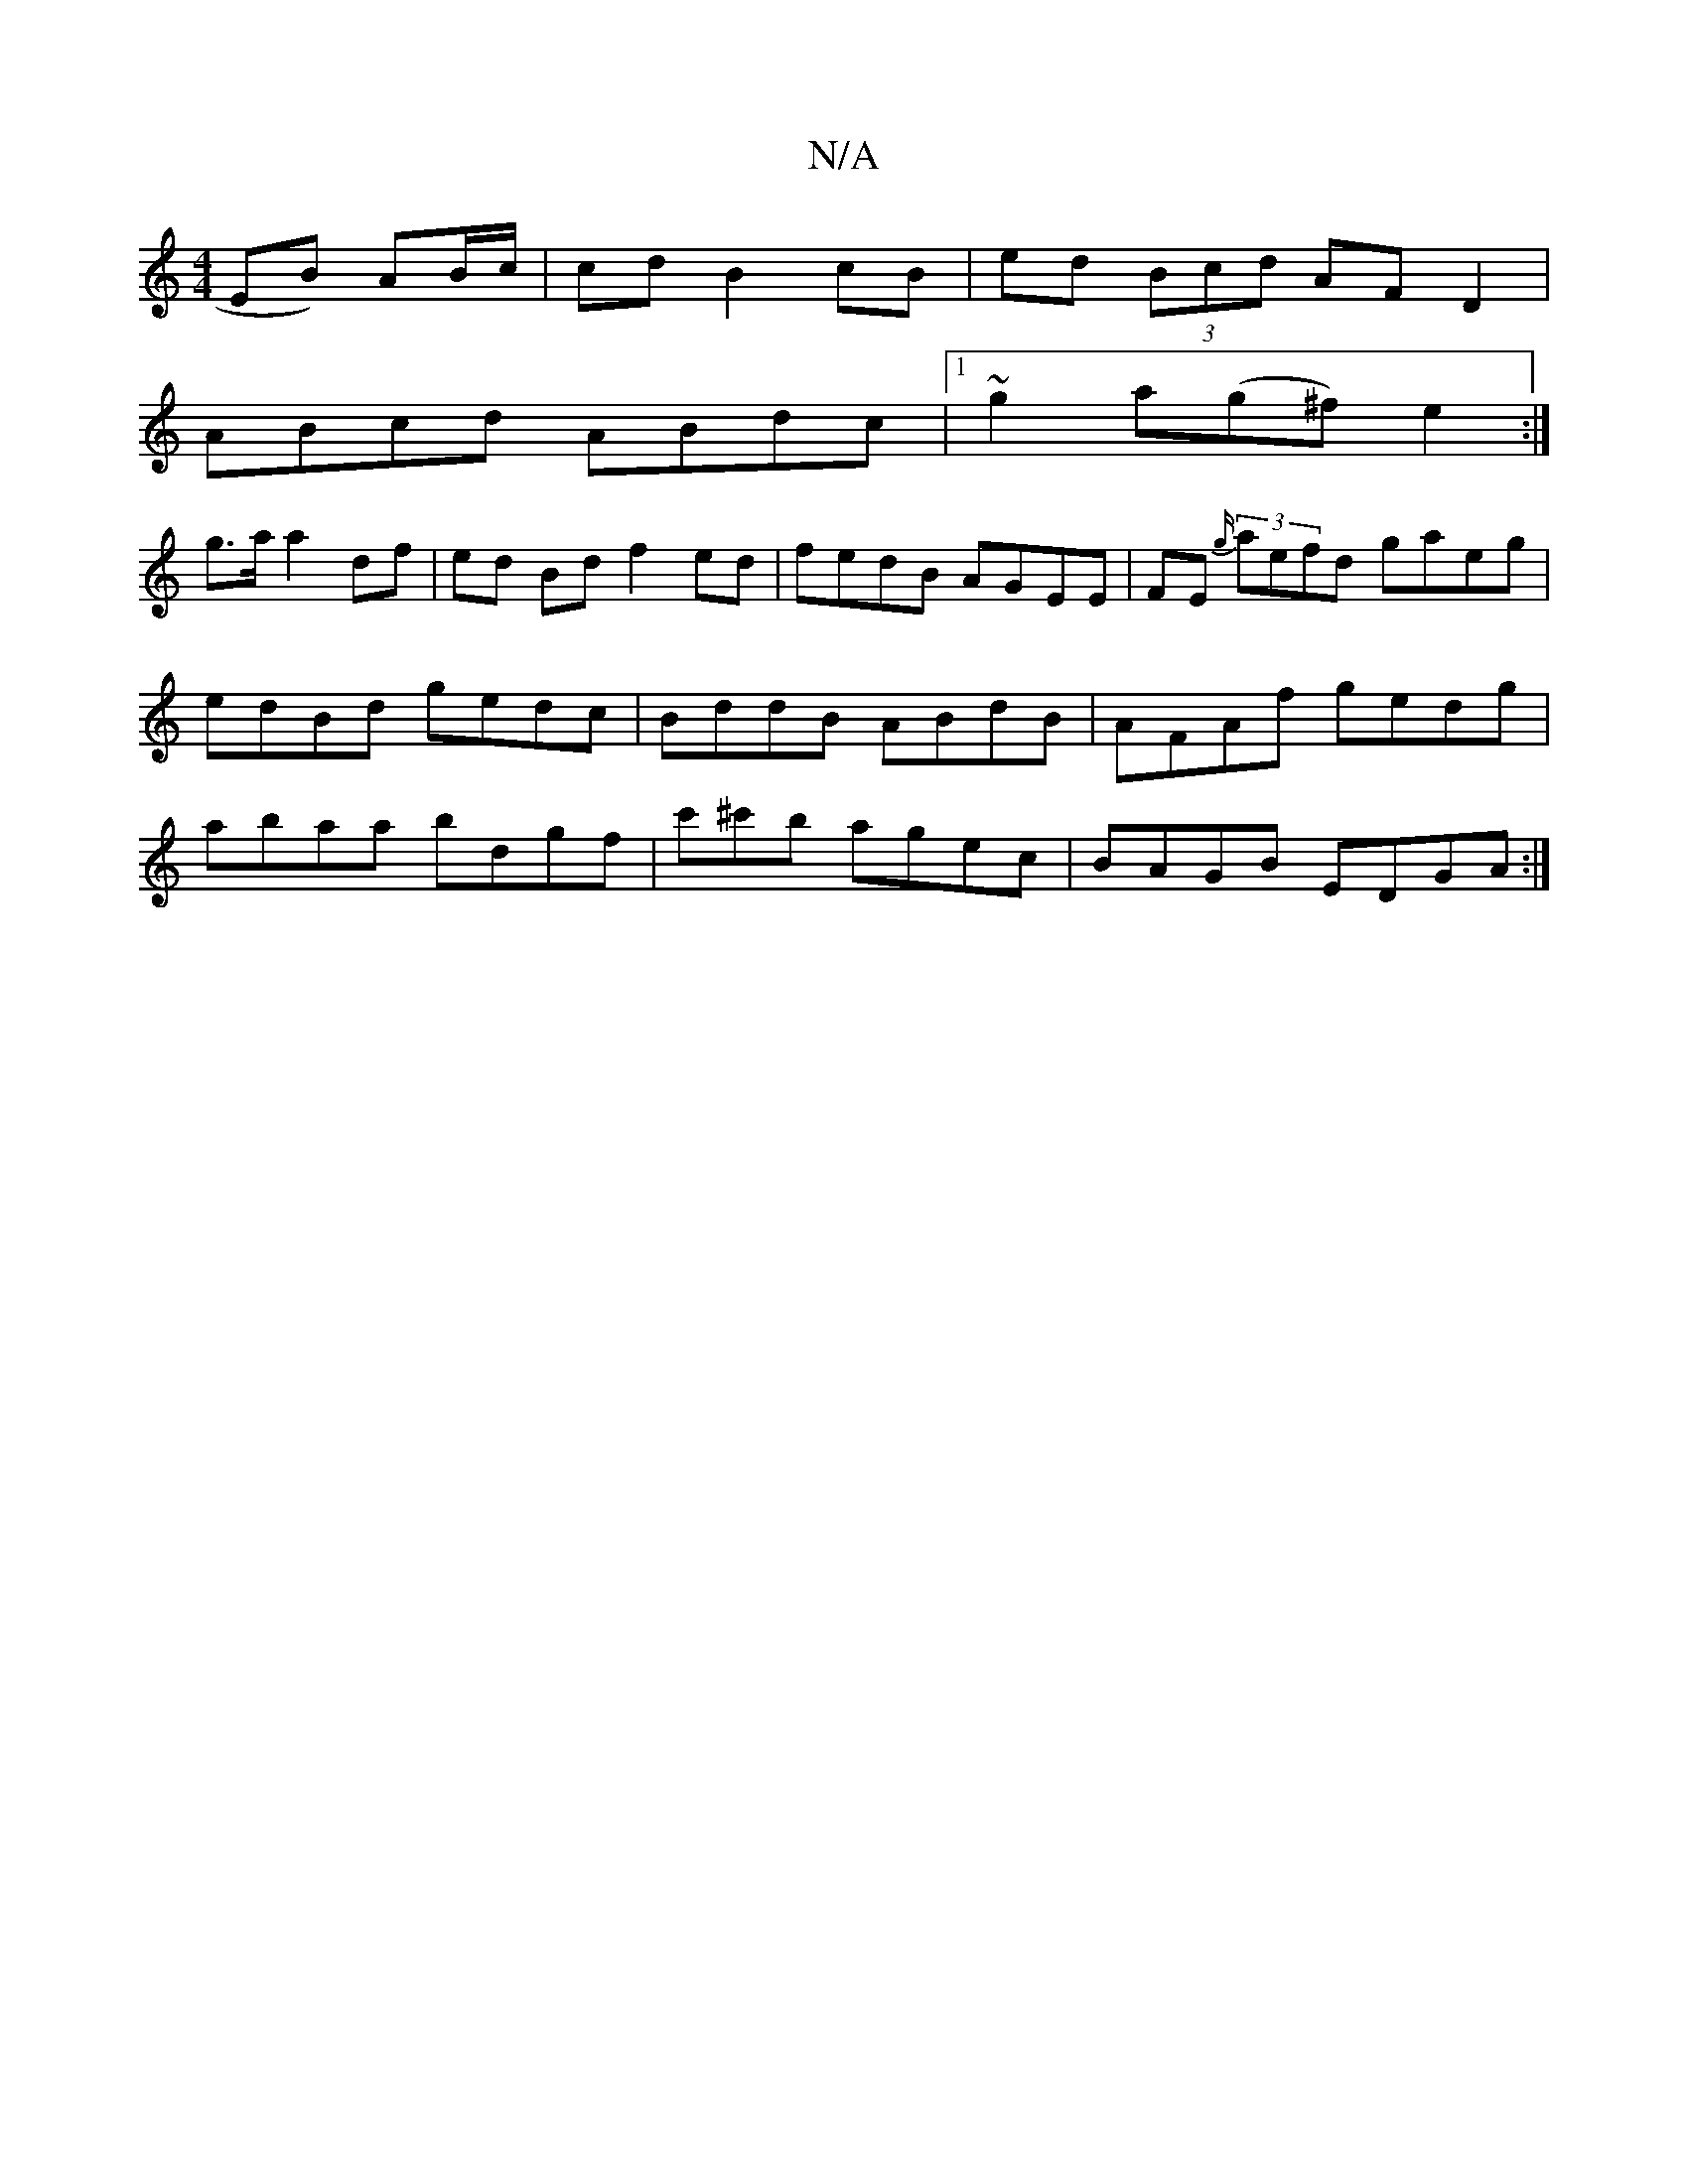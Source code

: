 X:1
T:N/A
M:4/4
R:N/A
K:Cmajor
EB) AB/c/ | cd B2 cB | ed (3Bcd AF D2|
ABcd ABdc |1 ~g2a(g^f) e2 :|
 g>a a2df | ed Bd f2 ed|fedB AGEE | FE (3 {g/}aefd gaeg | edBd gedc | BddB ABdB | AFAf gedg | abaa bdgf |c'^c'b agec | BAGB EDGA :|2
